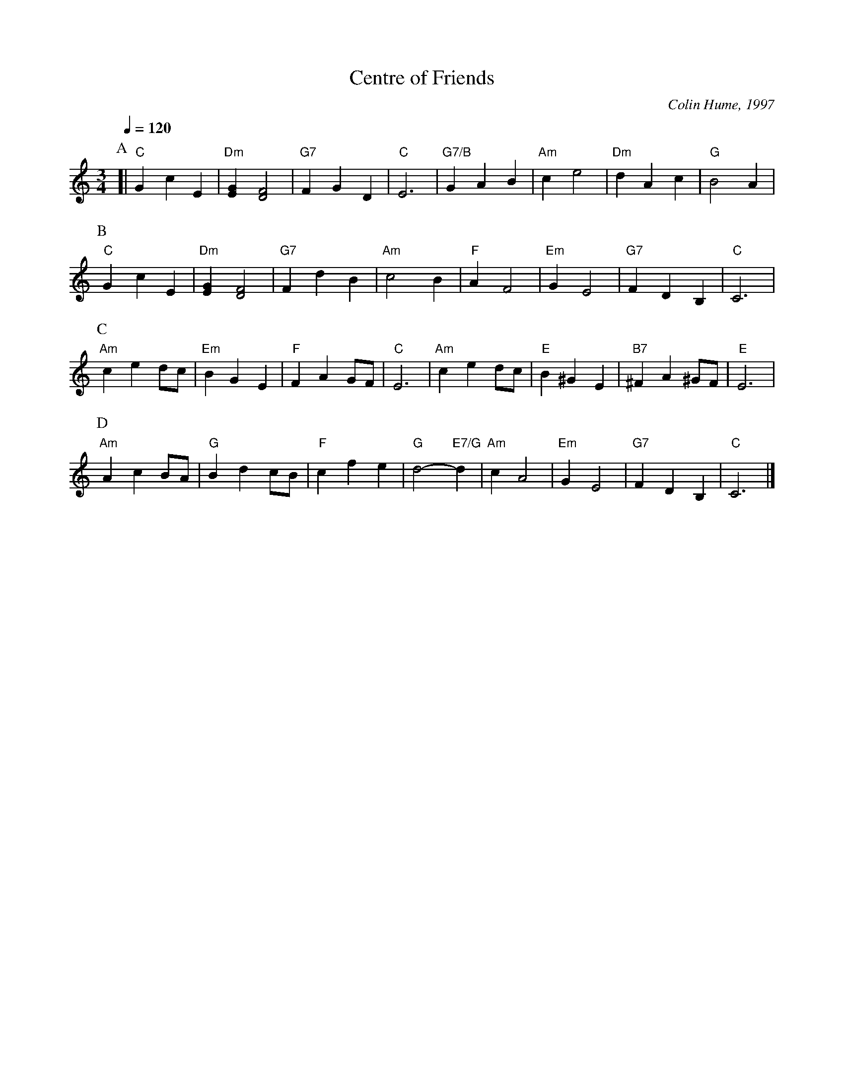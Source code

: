 X:112
T:Centre of Friends
C:Colin Hume, 1997
L:1/4
M:3/4
S:Colin Hume's website,  colinhume.com  - chords can also be printed below the stave.
%%MIDI beat 100 95 80
Q:1/4=120
H:For the wedding of Julianne Harden and John Bartholomew
K:C
P:A
[| "C"GcE | "Dm"[EG] [DF]2 | "G7"FGD | "C"E3 | "G7/B"GAB | "Am"ce2 | "Dm"dAc | "G"B2A |
P:B
"C"GcE | "Dm"[EG] [DF]2 | "G7"FdB | "Am"c2B | "F"AF2 | "Em"GE2 | "G7"FDB, | "C"C3 |
P:C
"Am"ced/c/ | "Em"BGE | "F"FAG/F/ | "C"E3 | "Am"ced/c/ | "E"B^GE | "B7"^FA^G/F/ | "E"E3 |
P:D
"Am"AcB/A/ | "G"Bdc/B/ | "F"cfe | "G"d2- "E7/G"d | "Am"cA2 | "Em"GE2 | "G7"FDB, | "C"C3 |]
